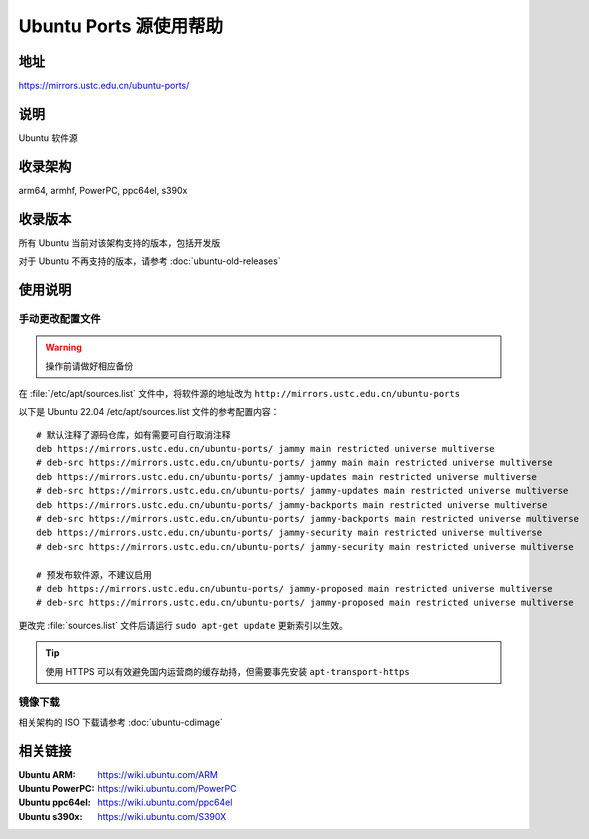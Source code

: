 =======================
Ubuntu Ports 源使用帮助
=======================

地址
====

https://mirrors.ustc.edu.cn/ubuntu-ports/

说明
====

Ubuntu 软件源

收录架构
========

arm64, armhf, PowerPC, ppc64el, s390x

收录版本
========

所有 Ubuntu 当前对该架构支持的版本，包括开发版

对于 Ubuntu 不再支持的版本，请参考 :doc:`ubuntu-old-releases`

使用说明
========

手动更改配置文件
----------------

.. warning::
    操作前请做好相应备份

在 :file:`/etc/apt/sources.list` 文件中，将软件源的地址改为 ``http://mirrors.ustc.edu.cn/ubuntu-ports``

以下是 Ubuntu 22.04 /etc/apt/sources.list 文件的参考配置内容：

::

    # 默认注释了源码仓库，如有需要可自行取消注释
    deb https://mirrors.ustc.edu.cn/ubuntu-ports/ jammy main restricted universe multiverse
    # deb-src https://mirrors.ustc.edu.cn/ubuntu-ports/ jammy main main restricted universe multiverse
    deb https://mirrors.ustc.edu.cn/ubuntu-ports/ jammy-updates main restricted universe multiverse
    # deb-src https://mirrors.ustc.edu.cn/ubuntu-ports/ jammy-updates main restricted universe multiverse
    deb https://mirrors.ustc.edu.cn/ubuntu-ports/ jammy-backports main restricted universe multiverse
    # deb-src https://mirrors.ustc.edu.cn/ubuntu-ports/ jammy-backports main restricted universe multiverse
    deb https://mirrors.ustc.edu.cn/ubuntu-ports/ jammy-security main restricted universe multiverse
    # deb-src https://mirrors.ustc.edu.cn/ubuntu-ports/ jammy-security main restricted universe multiverse

    # 预发布软件源，不建议启用
    # deb https://mirrors.ustc.edu.cn/ubuntu-ports/ jammy-proposed main restricted universe multiverse
    # deb-src https://mirrors.ustc.edu.cn/ubuntu-ports/ jammy-proposed main restricted universe multiverse

更改完 :file:`sources.list` 文件后请运行 ``sudo apt-get update`` 更新索引以生效。

.. tip::
    使用 HTTPS 可以有效避免国内运营商的缓存劫持，但需要事先安装 ``apt-transport-https``

镜像下载
--------

相关架构的 ISO 下载请参考 :doc:`ubuntu-cdimage`

相关链接
========

:Ubuntu ARM: https://wiki.ubuntu.com/ARM
:Ubuntu PowerPC: https://wiki.ubuntu.com/PowerPC
:Ubuntu ppc64el: https://wiki.ubuntu.com/ppc64el
:Ubuntu s390x: https://wiki.ubuntu.com/S390X
